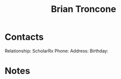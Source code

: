 :PROPERTIES:
:ID:       878d1bcc-9cfe-4d42-b7c2-37ee29212747
:END:
#+title: Brian Troncone
#+filetags: People CRM

* Contacts

Relationship: ScholarRx
Phone:
Address:
Birthday:

* Notes

 
